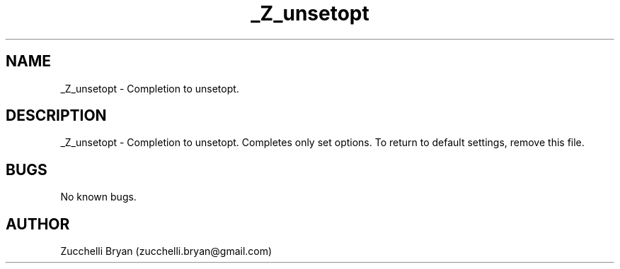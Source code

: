 .\" Manpage for _Z_unsetopt.
.\" Contact bryan.zucchellik@gmail.com to correct errors or typos.
.TH _Z_unsetopt 7 "06 Feb 2020" "ZaemonSH" "ZaemonSH customization"
.SH NAME
_Z_unsetopt \- Completion to unsetopt.
.SH DESCRIPTION
_Z_unsetopt \- Completion to unsetopt. Completes only set options. To return to default settings, remove this file.
.SH BUGS
No known bugs.
.SH AUTHOR
Zucchelli Bryan (zucchelli.bryan@gmail.com)
